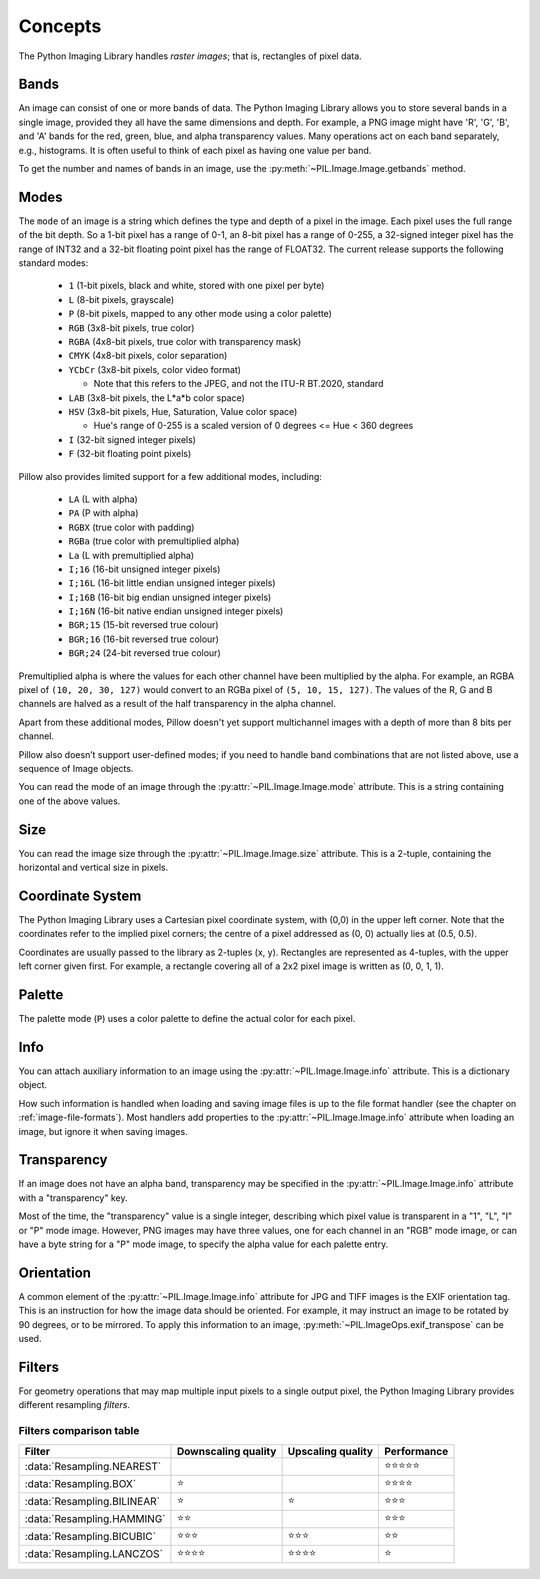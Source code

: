 Concepts
========

The Python Imaging Library handles *raster images*; that is, rectangles of
pixel data.

.. _concept-bands:

Bands
-----

An image can consist of one or more bands of data. The Python Imaging Library
allows you to store several bands in a single image, provided they all have the
same dimensions and depth.  For example, a PNG image might have 'R', 'G', 'B',
and 'A' bands for the red, green, blue, and alpha transparency values.  Many
operations act on each band separately, e.g., histograms.  It is often useful to
think of each pixel as having one value per band.

To get the number and names of bands in an image, use the
:py:meth:`~PIL.Image.Image.getbands` method.

.. _concept-modes:

Modes
-----

The ``mode`` of an image is a string which defines the type and depth of a pixel in the
image. Each pixel uses the full range of the bit depth. So a 1-bit pixel has a range of
0-1, an 8-bit pixel has a range of 0-255, a 32-signed integer pixel has the range of
INT32 and a 32-bit floating point pixel has the range of FLOAT32. The current release
supports the following standard modes:

    * ``1`` (1-bit pixels, black and white, stored with one pixel per byte)
    * ``L`` (8-bit pixels, grayscale)
    * ``P`` (8-bit pixels, mapped to any other mode using a color palette)
    * ``RGB`` (3x8-bit pixels, true color)
    * ``RGBA`` (4x8-bit pixels, true color with transparency mask)
    * ``CMYK`` (4x8-bit pixels, color separation)
    * ``YCbCr`` (3x8-bit pixels, color video format)

      * Note that this refers to the JPEG, and not the ITU-R BT.2020, standard

    * ``LAB`` (3x8-bit pixels, the L*a*b color space)
    * ``HSV`` (3x8-bit pixels, Hue, Saturation, Value color space)

      * Hue's range of 0-255 is a scaled version of 0 degrees <= Hue < 360 degrees

    * ``I`` (32-bit signed integer pixels)
    * ``F`` (32-bit floating point pixels)

Pillow also provides limited support for a few additional modes, including:

    * ``LA`` (L with alpha)
    * ``PA`` (P with alpha)
    * ``RGBX`` (true color with padding)
    * ``RGBa`` (true color with premultiplied alpha)
    * ``La`` (L with premultiplied alpha)
    * ``I;16`` (16-bit unsigned integer pixels)
    * ``I;16L`` (16-bit little endian unsigned integer pixels)
    * ``I;16B`` (16-bit big endian unsigned integer pixels)
    * ``I;16N`` (16-bit native endian unsigned integer pixels)
    * ``BGR;15`` (15-bit reversed true colour)
    * ``BGR;16`` (16-bit reversed true colour)
    * ``BGR;24`` (24-bit reversed true colour)

Premultiplied alpha is where the values for each other channel have been
multiplied by the alpha. For example, an RGBA pixel of ``(10, 20, 30, 127)``
would convert to an RGBa pixel of ``(5, 10, 15, 127)``. The values of the R,
G and B channels are halved as a result of the half transparency in the alpha
channel.

Apart from these additional modes, Pillow doesn't yet support multichannel
images with a depth of more than 8 bits per channel.

Pillow also doesn’t support user-defined modes; if you need to handle band
combinations that are not listed above, use a sequence of Image objects.

You can read the mode of an image through the :py:attr:`~PIL.Image.Image.mode`
attribute. This is a string containing one of the above values.

Size
----

You can read the image size through the :py:attr:`~PIL.Image.Image.size`
attribute. This is a 2-tuple, containing the horizontal and vertical size in
pixels.

.. _coordinate-system:

Coordinate System
-----------------

The Python Imaging Library uses a Cartesian pixel coordinate system, with (0,0)
in the upper left corner. Note that the coordinates refer to the implied pixel
corners; the centre of a pixel addressed as (0, 0) actually lies at (0.5, 0.5).

Coordinates are usually passed to the library as 2-tuples (x, y). Rectangles
are represented as 4-tuples, with the upper left corner given first. For
example, a rectangle covering all of a 2x2 pixel image is written as (0, 0, 1,
1).

Palette
-------

The palette mode (``P``) uses a color palette to define the actual color for
each pixel.

Info
----

You can attach auxiliary information to an image using the
:py:attr:`~PIL.Image.Image.info` attribute. This is a dictionary object.

How such information is handled when loading and saving image files is up to
the file format handler (see the chapter on :ref:`image-file-formats`). Most
handlers add properties to the :py:attr:`~PIL.Image.Image.info` attribute when
loading an image, but ignore it when saving images.

Transparency
------------

If an image does not have an alpha band, transparency may be specified in the
:py:attr:`~PIL.Image.Image.info` attribute with a "transparency" key.

Most of the time, the "transparency" value is a single integer, describing
which pixel value is transparent in a "1", "L", "I" or "P" mode image.
However, PNG images may have three values, one for each channel in an "RGB"
mode image, or can have a byte string for a "P" mode image, to specify the
alpha value for each palette entry.

Orientation
-----------

A common element of the :py:attr:`~PIL.Image.Image.info` attribute for JPG and
TIFF images is the EXIF orientation tag. This is an instruction for how the
image data should be oriented. For example, it may instruct an image to be
rotated by 90 degrees, or to be mirrored. To apply this information to an
image, :py:meth:`~PIL.ImageOps.exif_transpose` can be used.

.. _concept-filters:

Filters
-------

For geometry operations that may map multiple input pixels to a single output
pixel, the Python Imaging Library provides different resampling *filters*.

.. py:currentmodule:: PIL.Image

.. data:: Resampling.NEAREST

    Pick one nearest pixel from the input image. Ignore all other input pixels.

.. data:: Resampling.BOX

    Each pixel of source image contributes to one pixel of the
    destination image with identical weights.
    For upscaling is equivalent of :data:`Resampling.NEAREST`.
    This filter can only be used with the :py:meth:`~PIL.Image.Image.resize`
    and :py:meth:`~PIL.Image.Image.thumbnail` methods.

    .. versionadded:: 3.4.0

.. data:: Resampling.BILINEAR

    For resize calculate the output pixel value using linear interpolation
    on all pixels that may contribute to the output value.
    For other transformations linear interpolation over a 2x2 environment
    in the input image is used.

.. data:: Resampling.HAMMING

    Produces a sharper image than :data:`Resampling.BILINEAR`, doesn't have
    dislocations on local level like with :data:`Resampling.BOX`.
    This filter can only be used with the :py:meth:`~PIL.Image.Image.resize`
    and :py:meth:`~PIL.Image.Image.thumbnail` methods.

    .. versionadded:: 3.4.0

.. data:: Resampling.BICUBIC

    For resize calculate the output pixel value using cubic interpolation
    on all pixels that may contribute to the output value.
    For other transformations cubic interpolation over a 4x4 environment
    in the input image is used.

.. data:: Resampling.LANCZOS

    Calculate the output pixel value using a high-quality Lanczos filter (a
    truncated sinc) on all pixels that may contribute to the output value.
    This filter can only be used with the :py:meth:`~PIL.Image.Image.resize`
    and :py:meth:`~PIL.Image.Image.thumbnail` methods.

    .. versionadded:: 1.1.3


Filters comparison table
~~~~~~~~~~~~~~~~~~~~~~~~

+---------------------------+-------------+-----------+-------------+
| Filter                    | Downscaling | Upscaling | Performance |
|                           | quality     | quality   |             |
+===========================+=============+===========+=============+
|:data:`Resampling.NEAREST` |             |           | ⭐⭐⭐⭐⭐  |
+---------------------------+-------------+-----------+-------------+
|:data:`Resampling.BOX`     | ⭐          |           | ⭐⭐⭐⭐    |
+---------------------------+-------------+-----------+-------------+
|:data:`Resampling.BILINEAR`| ⭐          | ⭐        | ⭐⭐⭐      |
+---------------------------+-------------+-----------+-------------+
|:data:`Resampling.HAMMING` | ⭐⭐        |           | ⭐⭐⭐      |
+---------------------------+-------------+-----------+-------------+
|:data:`Resampling.BICUBIC` | ⭐⭐⭐      | ⭐⭐⭐    | ⭐⭐        |
+---------------------------+-------------+-----------+-------------+
|:data:`Resampling.LANCZOS` | ⭐⭐⭐⭐    | ⭐⭐⭐⭐  | ⭐          |
+---------------------------+-------------+-----------+-------------+
